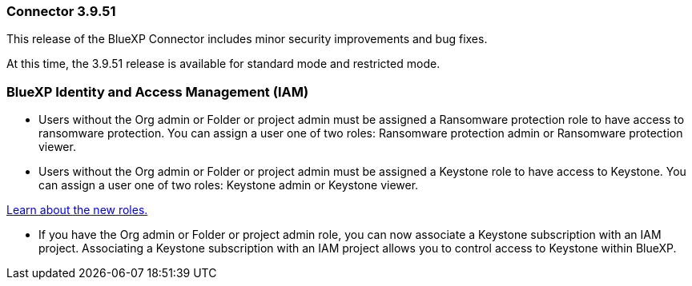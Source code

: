 === Connector 3.9.51

This release of the BlueXP Connector includes minor security improvements and bug fixes.

At this time, the 3.9.51 release is available for standard mode and restricted mode.

=== BlueXP Identity and Access Management (IAM)


* Users without the Org admin or Folder or project admin must be assigned a Ransomware protection role to have access to ransomware protection. You can assign a user one of two roles: Ransomware protection admin or Ransomware protection viewer.

* Users without the Org admin or Folder or project admin must be assigned a Keystone role to have access to Keystone. You can assign a user one of two roles: Keystone admin or Keystone viewer.

link:https://docs.netapp.com/reference-iam-predefined-roles.html[Learn about the new roles.^]
=======
* If you have the Org admin or Folder or project admin role, you can now associate a Keystone subscription with an IAM project. Associating a Keystone subscription with an IAM project allows you to control access to Keystone within BlueXP.





